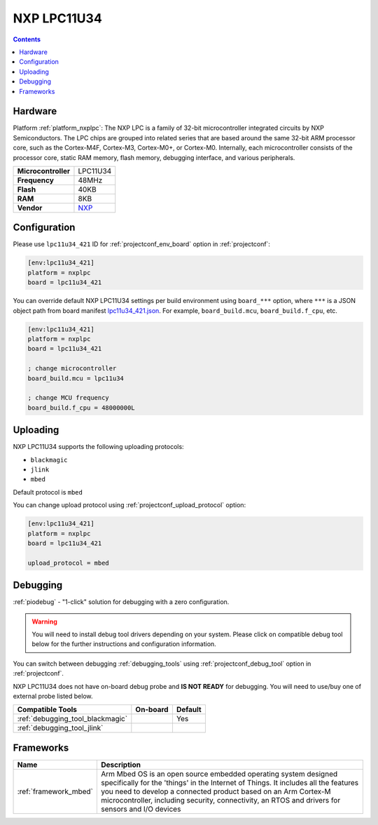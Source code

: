  
.. _board_nxplpc_lpc11u34_421:

NXP LPC11U34
============

.. contents::

Hardware
--------

Platform :ref:`platform_nxplpc`: The NXP LPC is a family of 32-bit microcontroller integrated circuits by NXP Semiconductors. The LPC chips are grouped into related series that are based around the same 32-bit ARM processor core, such as the Cortex-M4F, Cortex-M3, Cortex-M0+, or Cortex-M0. Internally, each microcontroller consists of the processor core, static RAM memory, flash memory, debugging interface, and various peripherals.

.. list-table::

  * - **Microcontroller**
    - LPC11U34
  * - **Frequency**
    - 48MHz
  * - **Flash**
    - 40KB
  * - **RAM**
    - 8KB
  * - **Vendor**
    - `NXP <http://www.nxp.com/products/microcontrollers-and-processors/arm-processors/lpc-cortex-m-mcus/lpc-cortex-m0-plus-m0/lpc1100-cortex-m0-plus-m0/40kb-flash-8kb-sram-lqfp48-package:LPC11U34FBD48?lang_cd=en&utm_source=platformio.org&utm_medium=docs>`__


Configuration
-------------

Please use ``lpc11u34_421`` ID for :ref:`projectconf_env_board` option in :ref:`projectconf`:

.. code-block:: ini

  [env:lpc11u34_421]
  platform = nxplpc
  board = lpc11u34_421

You can override default NXP LPC11U34 settings per build environment using
``board_***`` option, where ``***`` is a JSON object path from
board manifest `lpc11u34_421.json <https://github.com/platformio/platform-nxplpc/blob/master/boards/lpc11u34_421.json>`_. For example,
``board_build.mcu``, ``board_build.f_cpu``, etc.

.. code-block:: ini

  [env:lpc11u34_421]
  platform = nxplpc
  board = lpc11u34_421

  ; change microcontroller
  board_build.mcu = lpc11u34

  ; change MCU frequency
  board_build.f_cpu = 48000000L


Uploading
---------
NXP LPC11U34 supports the following uploading protocols:

* ``blackmagic``
* ``jlink``
* ``mbed``

Default protocol is ``mbed``

You can change upload protocol using :ref:`projectconf_upload_protocol` option:

.. code-block:: ini

  [env:lpc11u34_421]
  platform = nxplpc
  board = lpc11u34_421

  upload_protocol = mbed

Debugging
---------

:ref:`piodebug` - "1-click" solution for debugging with a zero configuration.

.. warning::
    You will need to install debug tool drivers depending on your system.
    Please click on compatible debug tool below for the further
    instructions and configuration information.

You can switch between debugging :ref:`debugging_tools` using
:ref:`projectconf_debug_tool` option in :ref:`projectconf`.

NXP LPC11U34 does not have on-board debug probe and **IS NOT READY** for debugging. You will need to use/buy one of external probe listed below.

.. list-table::
  :header-rows:  1

  * - Compatible Tools
    - On-board
    - Default
  * - :ref:`debugging_tool_blackmagic`
    - 
    - Yes
  * - :ref:`debugging_tool_jlink`
    - 
    - 

Frameworks
----------
.. list-table::
    :header-rows:  1

    * - Name
      - Description

    * - :ref:`framework_mbed`
      - Arm Mbed OS is an open source embedded operating system designed specifically for the 'things' in the Internet of Things. It includes all the features you need to develop a connected product based on an Arm Cortex-M microcontroller, including security, connectivity, an RTOS and drivers for sensors and I/O devices